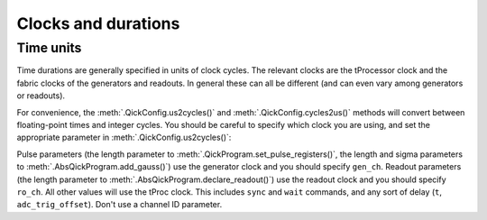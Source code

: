 Clocks and durations
====================

Time units
----------

Time durations are generally specified in units of clock cycles.
The relevant clocks are the tProcessor clock and the fabric clocks of the generators and readouts.
In general these can all be different (and can even vary among generators or readouts).

For convenience, the :meth:`.QickConfig.us2cycles()` and :meth:`.QickConfig.cycles2us()` methods will convert between floating-point times and integer cycles.
You should be careful to specify which clock you are using, and set the appropriate parameter in :meth:`.QickConfig.us2cycles()`:

Pulse parameters (the length parameter to :meth:`.QickProgram.set_pulse_registers()`, the length and sigma parameters to :meth:`.AbsQickProgram.add_gauss()`) use the generator clock and you should specify ``gen_ch``.
Readout parameters (the length parameter to :meth:`.AbsQickProgram.declare_readout()`) use the readout clock and you should specify ``ro_ch``.
All other values will use the tProc clock. This includes ``sync`` and ``wait`` commands, and any sort of delay (``t``, ``adc_trig_offset``). Don't use a channel ID parameter.

